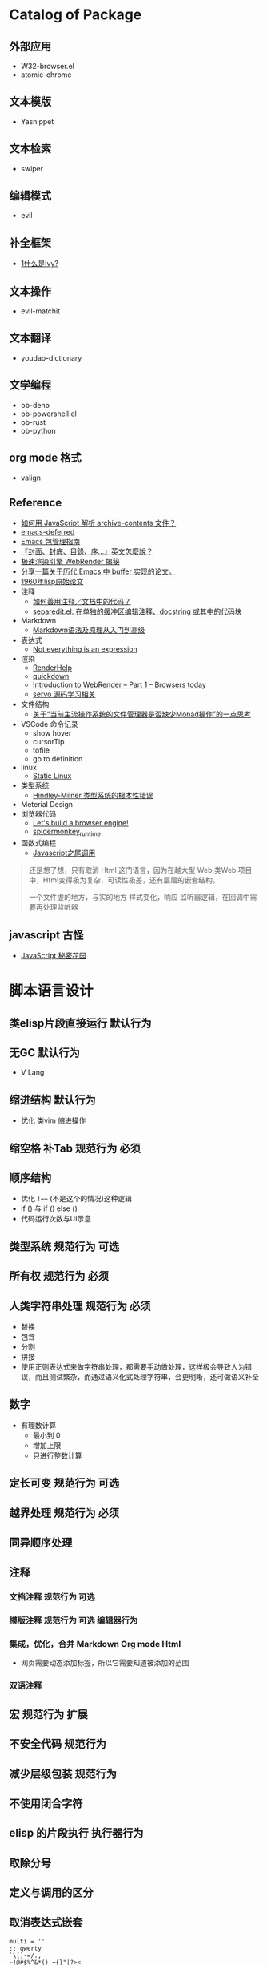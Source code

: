 #+filetags: :Project:Package-Mangement:

* Catalog of Package
** 外部应用
- W32-browser.el
- atomic-chrome
** 文本模版
- Yasnippet
** 文本检索
- swiper
** 编辑模式
- evil
** 补全框架
- [[http://blog.lujun9972.win/emacs-document/blog/2018/06/04/ivy,-counsel-%E5%92%8C-swiper/index.html][1什么是Ivy?]]
** 文本操作
- evil-matchit
** 文本翻译
- youdao-dictionary
** 文学编程
- ob-deno
- ob-powershell.el
- ob-rust
- ob-python
** org mode 格式
- valign
** Reference
- [[https://emacs-china.org/t/javascript-archive-contents/16730][如何用 JavaScript 解析 archive-contents 文件？]]
- [[https://github.com/kiwanami/emacs-deferred][emacs-deferred]]
- [[https://liujiacai.net/blog/2021/05/05/emacs-package/][Emacs 包管理指南]]
- [[https://www.hopenglish.com/hope-tips-book-glossary][『封面、封底、目錄、序...』英文怎麼說？]]
- [[https://www.wemlion.com/post/firefox-webrender/][极速渲染引擎 WebRender 揭秘]]
- [[https://emacs-china.org/t/topic/5442][分享一篇关于历代 Emacs 中 buffer 实现的论文。]]
- [[https://emacs-china.org/t/1960-lisp/2542][1960年lisp原始论文]]
- 注释
  - [[https://emacs-china.org/t/topic/8957][如何善用注释／文档中的代码？]]
  - [[https://emacs-china.org/t/separedit-el-docstring/11196][separedit.el: 在单独的缓冲区编辑注释、docstring 或其中的代码块]]
- Markdown 
  - [[https://zhuanlan.zhihu.com/p/99319314][Markdown语法及原理从入门到高级]]
- 表达式
  - [[https://codewords.recurse.com/issues/two/not-everything-is-an-expression][Not everything is an expression]]
- 渲染
  - [[https://github.com/skywind3000/RenderHelp][RenderHelp]]
  - [[https://github.com/trishume/quickdown][quickdown]]
  - [[https://mozillagfx.wordpress.com/2017/09/21/introduction-to-webrender-part-1-browsers-today/][Introduction to WebRender – Part 1 – Browsers today]]
  - [[https://github.com/cisen/blog/issues/619][servo 源码学习相关 ]]
- 文件结构
  - [[https://emacs-china.org/t/monad/11280][关于“当前主流操作系统的文件管理器是否缺少Monad操作”的一点思考]]
- VSCode 命令记录 
  - show hover
  - cursorTip
  - tofile
  - go to definition
- linux
  - [[https://emacs-china.org/t/topic/3604/6][Static Linux]]
- 类型系统
  - [[https://www.xmyipin.com/article/5124.html][Hindley-Milner 类型系统的根本性错误]]
- Meterial Design
- 浏览器代码
  - [[https://limpet.net/mbrubeck/2014/08/08/toy-layout-engine-1.html][Let's build a browser engine!]]
  - [[https://github.com/HiRoFa/spidermonkey_runtime][spidermonkey_runtime]]
- 函数式编程
  - [[https://www.cnblogs.com/xiaonian8/p/13821551.html][Javascript之尾调用]]
#+begin_quote
还是想了想，只有取消 Html 这门语言，因为在越大型 Web,类Web 项目中，Html变得极为复杂，可读性极差，还有层层的嵌套结构。

一个文件虚的地方，与实的地方
样式变化，响应
监听器逻辑，在回调中需要再处理监听器
#+end_quote

    
    

  
**  javascript 古怪
- [[https://bonsaiden.github.io/JavaScript-Garden/zh/#other.timeouts][JavaScript 秘密花园]]
** 
* 脚本语言设计 

** 类elisp片段直接运行                                               :默认行为:
** 无GC                                                                 :默认行为:
- V Lang
** 缩进结构                                                          :默认行为:
- 优化 类vim 缩进操作
** 缩空格 补Tab                                                 :规范行为:必须:
**  顺序结构
- 优化 =!=== (不是这个的情况)这种逻辑
- if () 与 if () else ()
- 代码运行次数与UI示意
** 类型系统                                                     :规范行为:可选:
** 所有权                                                       :规范行为:必须:
**  人类字符串处理                                              :规范行为:必须:
- 替换
- 包含
- 分割
- 拼接 
- 使用正则表达式来做字符串处理，都需要手动做处理，这样极会导致人为错误，而且测试繁杂，而通过语义化式处理字符串，会更明晰，还可做语义补全
** 数字
- 有理数计算
  - 最小到 0 
  - 增加上限
  - 只进行整数计算
** 定长可变                                                     :规范行为:可选:
** 越界处理                                                     :规范行为:必须:
** 同异顺序处理
** 注释
*** 文档注释                                                       :规范行为:可选:
*** 模版注释                                        :规范行为:可选:编辑器行为:
*** 集成，优化，合并 Markdown Org mode Html
- 网页需要动态添加标签，所以它需要知道被添加的范围
*** 双语注释
** 宏                                                           :规范行为:扩展:
** 不安全代码                                                        :规范行为:
** 减少层级包装                                                      :规范行为:
** 不使用闭合字符
** elisp 的片段执行                                                :执行器行为:
** 取除分号
** 定义与调用的区分
** 取消表达式嵌套
#+begin_src 
multi = ''
;; qwerty
`\[]-=/.,
~!@#$%^&*()_+{}"|?><
;; dvrak
';,.-=/\[]`

;; dvrak progarmming
';,./@\-=[]`

;; 执行器
不运行字符串拼接

;; 取消等于号用来表达赋值
;; 变量赋值一需要指定变量的名字 二需要指定变量的值
;; 常量是运行时的固定值，只有第一次有效定义
;; 问题是我是否需要使用者的输入的值，而是开发者定义的值，只有最后一次有效修改
;; 常量是一定要指定值，而变量是初始化居多，所以放弃变量初始化这个操作，而转变成函数结束返回值，也能做到取消类型多项共存
;; 也就将 初始化-处理-结束 -> 处理-结束
var name 'app'

数组定义
1,3,3

;; 对数组指定范围处理

;; 已知要被处理数据类型，传参做处理

;; 函数定义
fn foo app name:
  app + name
;; 函数调用
;; 函数中需要传一个函数像 requestAnimationFrame
foo app name
foo 3 4 5  
;; 函数方法共用调用方式，通过编辑器行为 语法高亮 区别开 方法 函数 异步 同步
;; 通过公约注释对函数进行结构归属
;; 减少变量名的定义
'app'
  .foo
  ;Number.tonumber 2
  .expect

;; 排序函数，方法 标注出排序标准

;; 减少魔术字符串

#+end_src
**  取消CSS的简写形式 增强语义
**  取消隐性继承 如 =height:100%;=
* UI 设计
- 只读区与可写区共存
- 当前光标能在弹出框存在时进入弹出框
- 直接进入其他区域
  
